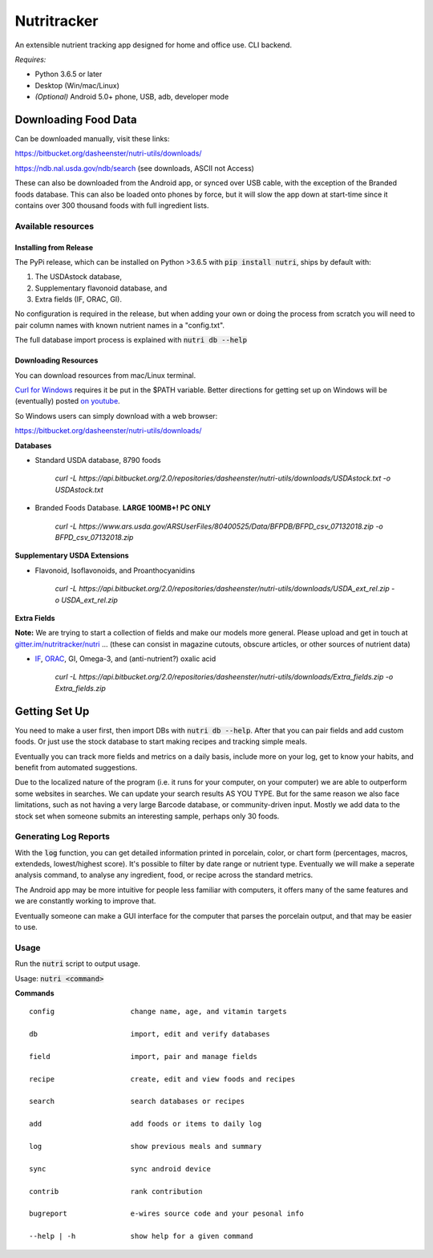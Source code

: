Nutritracker
------------

An extensible nutrient tracking app designed for home and office use.
CLI backend.

*Requires:*

- Python 3.6.5 or later
- Desktop (Win/mac/Linux)
- *(Optional)* Android 5.0+ phone, USB, adb, developer mode

Downloading Food Data
=====================
Can be downloaded manually, visit these links:

https://bitbucket.org/dasheenster/nutri-utils/downloads/

https://ndb.nal.usda.gov/ndb/search (see downloads, ASCII not Access)

These can also be downloaded from the Android app, or synced over USB cable, with the exception of the Branded foods database.  This can also be loaded onto phones by force, but it will slow the app down at start-time since it contains over 300 thousand foods with full ingredient lists.

Available resources
^^^^^^^^^^^^^^^^^^^
Installing from Release
"""""""""""""""""""""""
The PyPi release, which can be installed on Python >3.6.5 with :code:`pip install nutri`, ships by default with:

1) The USDAstock database,
2) Supplementary flavonoid database, and
3) Extra fields (IF, ORAC, GI).

No configuration is required in the release, but when adding your own or doing the process from scratch you will need to pair column names with known nutrient names in a "config.txt".

The full database import process is explained with :code:`nutri db --help`

Downloading Resources
"""""""""""""""""""""

You can download resources from mac/Linux terminal.

`Curl for Windows <https://curl.haxx.se/windows/>`_ requires it be put in the $PATH variable.  Better directions for getting set up on Windows will be (eventually) posted `on youtube <https://www.youtube.com/user/gamesguru>`_.

So Windows users can simply download with a web browser:

https://bitbucket.org/dasheenster/nutri-utils/downloads/

**Databases**

- Standard USDA database, 8790 foods

    `curl -L https://api.bitbucket.org/2.0/repositories/dasheenster/nutri-utils/downloads/USDAstock.txt -o USDAstock.txt`

- Branded Foods Database. **LARGE 100MB+! PC ONLY**

    `curl -L https://www.ars.usda.gov/ARSUserFiles/80400525/Data/BFPDB/BFPD_csv_07132018.zip -o BFPD_csv_07132018.zip`

**Supplementary USDA Extensions**

- Flavonoid, Isoflavonoids, and Proanthocyanidins

    `curl -L https://api.bitbucket.org/2.0/repositories/dasheenster/nutri-utils/downloads/USDA_ext_rel.zip -o USDA_ext_rel.zip`

**Extra Fields**

**Note:** We are trying to start a collection of fields and make our models more general. Please upload and get in touch at `gitter.im/nutritracker/nutri <https://gitter.im/nutritracker/nutri>`_  ... (these can consist in magazine cutouts, obscure articles, or other sources of nutrient data)

- `IF <https://inflammationfactor.com/if-rating-system/>`_, `ORAC <https://www.superfoodly.com/orac-values/>`_, GI, Omega-3, and (anti-nutrient?) oxalic acid

    `curl -L  https://api.bitbucket.org/2.0/repositories/dasheenster/nutri-utils/downloads/Extra_fields.zip -o Extra_fields.zip`


Getting Set Up
==============
You need to make a user first, then import DBs with  :code:`nutri db --help`.  After that you can pair fields and add custom foods.  Or just use the stock database to start making recipes and tracking simple meals.

Eventually you can track more fields and metrics on a daily basis, include more on your log, get to know your habits, and benefit from automated suggestions.

Due to the localized nature of the program (i.e. it runs for your computer, on your computer) we are able to outperform some websites in searches.  We can update your search results AS YOU TYPE.  But for the same reason we also face limitations, such as not having a very large Barcode database, or community-driven input.  Mostly we add data to the stock set when someone submits an interesting sample, perhaps only 30 foods.

Generating Log Reports
^^^^^^^^^^^^^^^^^^^^^^
With the :code:`log` function, you can get detailed information printed in porcelain, color, or chart form (percentages, macros, extendeds, lowest/highest score).  It's possible to filter by date range or nutrient type.  Eventually we will make a seperate analysis command, to analyse any ingredient, food, or recipe across the standard metrics.

The Android app may be more intuitive for people less familiar with computers, it offers many of the same features and we are constantly working to improve that.

Eventually someone can make a GUI interface for the computer that parses the porcelain output, and that may be easier to use.

Usage
^^^^^

Run the :code:`nutri` script to output usage.

Usage: :code:`nutri <command>`

**Commands**
::

    config                  change name, age, and vitamin targets

    db                      import, edit and verify databases

    field                   import, pair and manage fields

    recipe                  create, edit and view foods and recipes

    search                  search databases or recipes

    add                     add foods or items to daily log

    log                     show previous meals and summary

    sync                    sync android device

    contrib                 rank contribution

    bugreport               e-wires source code and your pesonal info

    --help | -h             show help for a given command
